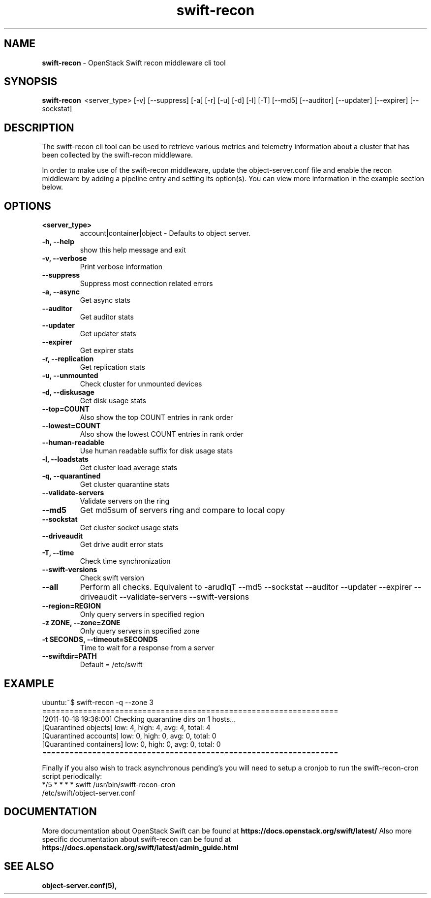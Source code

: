 .\"
.\" Author: Joao Marcelo Martins <marcelo.martins@rackspace.com> or <btorch@gmail.com>
.\" Copyright (c) 2010-2011 OpenStack Foundation.
.\"
.\" Licensed under the Apache License, Version 2.0 (the "License");
.\" you may not use this file except in compliance with the License.
.\" You may obtain a copy of the License at
.\"
.\"    http://www.apache.org/licenses/LICENSE-2.0
.\"
.\" Unless required by applicable law or agreed to in writing, software
.\" distributed under the License is distributed on an "AS IS" BASIS,
.\" WITHOUT WARRANTIES OR CONDITIONS OF ANY KIND, either express or
.\" implied.
.\" See the License for the specific language governing permissions and
.\" limitations under the License.
.\"
.TH swift-recon 1 "8/26/2011" "Linux" "OpenStack Swift"

.SH NAME
.LP
.B swift-recon
\- OpenStack Swift recon middleware cli tool

.SH SYNOPSIS
.LP
.B swift-recon
\ <server_type> [-v] [--suppress] [-a] [-r] [-u] [-d] [-l] [-T] [--md5] [--auditor] [--updater] [--expirer] [--sockstat]

.SH DESCRIPTION
.PP
The swift-recon cli tool can be used to retrieve various metrics and telemetry information about
a cluster that has been collected by the swift-recon middleware.

In order to make use of the swift-recon middleware, update the object-server.conf file and
enable the recon middleware by adding a pipeline entry and setting its option(s). You can view
more information in the example section below.


.SH OPTIONS
.RS 0
.PD 1
.IP "\fB<server_type>\fR"
account|container|object - Defaults to object server.
.IP "\fB-h, --help\fR"
show this help message and exit
.IP "\fB-v, --verbose\fR"
Print verbose information
.IP "\fB--suppress\fR"
Suppress most connection related errors
.IP "\fB-a, --async\fR"
Get async stats
.IP "\fB--auditor\fR"
Get auditor stats
.IP "\fB--updater\fR"
Get updater stats
.IP "\fB--expirer\fR"
Get expirer stats
.IP "\fB-r, --replication\fR"
Get replication stats
.IP "\fB-u, --unmounted\fR"
Check cluster for unmounted devices
.IP "\fB-d, --diskusage\fR"
Get disk usage stats
.IP "\fB--top=COUNT\fR"
Also show the top COUNT entries in rank order
.IP "\fB--lowest=COUNT\fR"
Also show the lowest COUNT entries in rank order
.IP "\fB--human-readable\fR"
Use human readable suffix for disk usage stats
.IP "\fB-l, --loadstats\fR"
Get cluster load average stats
.IP "\fB-q, --quarantined\fR"
Get cluster quarantine stats
.IP "\fB--validate-servers\fR"
Validate servers on the ring
.IP "\fB--md5\fR"
Get md5sum of servers ring and compare to local copy
.IP "\fB--sockstat\fR"
Get cluster socket usage stats
.IP "\fB--driveaudit\fR"
Get drive audit error stats
.IP "\fB-T, --time\fR"
Check time synchronization
.IP "\fB--swift-versions\fR"
Check swift version
.IP "\fB--all\fR"
Perform all checks. Equivalent to \-arudlqT
\-\-md5 \-\-sockstat \-\-auditor \-\-updater \-\-expirer
\-\-driveaudit \-\-validate\-servers \-\-swift-versions
.IP "\fB--region=REGION\fR"
Only query servers in specified region
.IP "\fB-z ZONE, --zone=ZONE\fR"
Only query servers in specified zone
.IP "\fB-t SECONDS, --timeout=SECONDS\fR"
Time to wait for a response from a server
.IP "\fB--swiftdir=PATH\fR"
Default = /etc/swift
.PD
.RE



.SH EXAMPLE
.LP
.PD 0
.RS 0
.IP "ubuntu:~$ swift-recon -q --zone 3"
.IP "================================================================="
.IP "[2011-10-18 19:36:00] Checking quarantine dirs on 1 hosts... "
.IP "[Quarantined objects] low: 4, high: 4, avg: 4, total: 4 "
.IP "[Quarantined accounts] low: 0, high: 0, avg: 0, total: 0 "
.IP "[Quarantined containers] low: 0, high: 0, avg: 0, total: 0 "
.IP "================================================================="
.RE

.RS 0
Finally if you also wish to track asynchronous pending's you will need to setup a
cronjob to run the swift-recon-cron script periodically:

.IP "*/5 * * * * swift /usr/bin/swift-recon-cron /etc/swift/object-server.conf"
.RE




.SH DOCUMENTATION
.LP
More documentation about OpenStack Swift can be found at
.BI https://docs.openstack.org/swift/latest/
Also more specific documentation about swift-recon can be found at
.BI https://docs.openstack.org/swift/latest/admin_guide.html\#cluster-telemetry-and-monitoring



.SH "SEE ALSO"
.BR object-server.conf(5),



